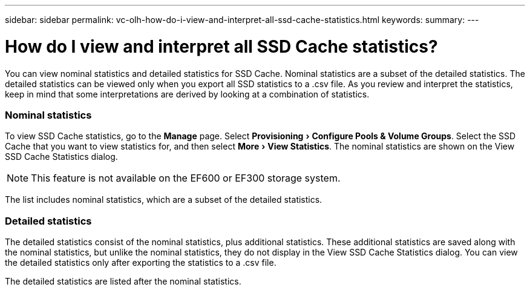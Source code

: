 ---
sidebar: sidebar
permalink: vc-olh-how-do-i-view-and-interpret-all-ssd-cache-statistics.html
keywords:
summary:
---

= How do I view and interpret all SSD Cache statistics?
:experimental:
:hardbreaks:
:nofooter:
:icons: font
:linkattrs:
:imagesdir: ./media/


[.lead]
You can view nominal statistics and detailed statistics for SSD Cache. Nominal statistics are a subset of the detailed statistics. The detailed statistics can be viewed only when you export all SSD statistics to a .csv file. As you review and interpret the statistics, keep in mind that some interpretations are derived by looking at a combination of statistics.

=== Nominal statistics

To view SSD Cache statistics, go to the *Manage* page. Select menu:Provisioning[Configure Pools & Volume Groups]. Select the SSD Cache that you want to view statistics for, and then select menu:More[View Statistics]. The nominal statistics are shown on the View SSD Cache Statistics dialog.

[NOTE]
This feature is not available on the EF600 or EF300 storage system.

The list includes nominal statistics, which are a subset of the detailed statistics.

=== Detailed statistics

The detailed statistics consist of the nominal statistics, plus additional statistics. These additional statistics are saved along with the nominal statistics, but unlike the nominal statistics, they do not display in the View SSD Cache Statistics dialog. You can view the detailed statistics only after exporting the statistics to a .csv file.

The detailed statistics are listed after the nominal statistics.
